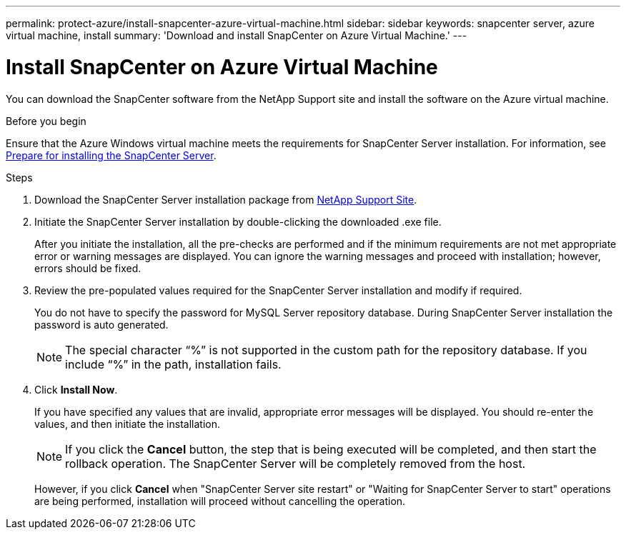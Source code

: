 ---
permalink: protect-azure/install-snapcenter-azure-virtual-machine.html
sidebar: sidebar
keywords: snapcenter server, azure virtual machine, install
summary: 'Download and install SnapCenter on Azure Virtual Machine.'
---

= Install SnapCenter on Azure Virtual Machine
:icons: font
:imagesdir: ../media/

[.lead]
You can download the SnapCenter software from the NetApp Support site and install the software on the Azure virtual machine.

.Before you begin

Ensure that the Azure Windows virtual machine meets the requirements for SnapCenter Server installation. For information, see link:reference_domain_and_workgroup_requirements.html[Prepare for installing the SnapCenter Server].

.Steps

. Download the SnapCenter Server installation package from https://mysupport.netapp.com/site/products/all/details/snapcenter/downloads-tab[NetApp Support Site].
. Initiate the SnapCenter Server installation by double-clicking the downloaded .exe file.
+
After you initiate the installation, all the pre-checks are performed and if the minimum requirements are not met appropriate error or warning messages are displayed. You can ignore the warning messages and proceed with installation; however, errors should be fixed.
. Review the pre-populated values required for the SnapCenter Server installation and modify if required.
+
You do not have to specify the password for MySQL Server repository database. During SnapCenter Server installation the password is auto generated.
+
NOTE: The special character “%” is not supported in the custom path for the repository database. If you include “%” in the path, installation fails.
. Click *Install Now*.
+
If you have specified any values that are invalid, appropriate error messages will be displayed. You should re-enter the values, and then initiate the installation.
+
NOTE: If you click the *Cancel* button, the step that is being executed will be completed, and then start the rollback operation. The SnapCenter Server will be completely removed from the host.
+
However, if you click *Cancel* when "SnapCenter Server site restart" or "Waiting for SnapCenter Server to start" operations are being performed, installation will proceed without cancelling the operation.

